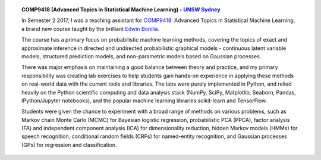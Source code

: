 .. title: Teaching
.. slug: teaching
.. date: 2015-04-02 00:36:38 UTC+11:00
.. tags: 
.. category: 
.. link: 
.. description: 
.. type: text

.. topic:: COMP9418 (Advanced Topics in Statistical Machine Learning) - `UNSW Sydney`_

   In Semester 2 2017, I was a teaching assistant for COMP9418_: Advanced Topics 
   in Statistical Machine Learning, a brand new course taught by the brilliant
   `Edwin Bonilla`_. 

   The course has a primary focus on probabilistic machine learning methods, 
   covering the topics of exact and approximate inference in directed and 
   undirected probabilistic graphical models - continuous latent variable 
   models, structured prediction models, and non-parametric models based on 
   Gaussian processes. 

   There was major emphasis on maintaining a good balance between theory and 
   practice, and my primary responsibility was creating lab exercises to 
   help students gain hands-on experience in applying these methods on 
   real-world data with the current tools and libraries. 
   The labs were purely implemented in Python, and relied heavily on the Python 
   scientific computing and data analysis stack (NumPy, SciPy, Matplotlib, 
   Seaborn, Pandas, IPython/Jupyter notebooks), and the popular machine 
   learning libraries scikit-learn and TensorFlow. 

   Students were given the chance to experiment with a broad range of methods 
   on various problems, such as Markov chain Monte Carlo (MCMC) for Bayesian 
   logistic regression, probabilistic PCA (PPCA), factor analysis (FA) and 
   independent component analysis (ICA) for dimensionality reduction, hidden 
   Markov models (HMMs) for speech recognition, conditional random fields (CRFs) 
   for named-entity recognition, and Gaussian processes (GPs) for regression and
   classification.

   .. .. slides::   

   ..    /galleries/example-notebook.png
   ..    /galleries/Jupyter-2.png
   ..    /galleries/jupyterpreview.png
   

.. _COMP9418: http://www.handbook.unsw.edu.au/postgraduate/courses/2017/COMP9418.html
.. _UNSW Sydney: https://www.unsw.edu.au/
.. _Edwin Bonilla: http://ebonilla.github.io/
